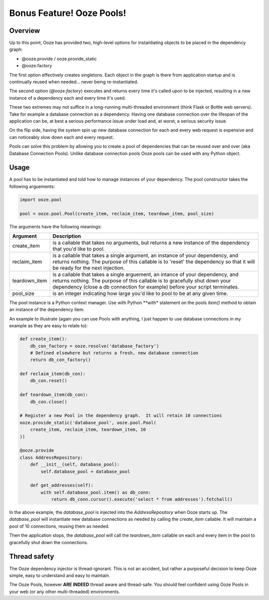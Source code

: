 ===========================
Bonus Feature!  Ooze Pools!
===========================

Overview
--------
Up to this point, Ooze has provided two, high-level options for instantiating objects to
be placed in the dependency graph:

- @ooze.provide / ooze.provide_static
- @ooze.factory

The first option effectively creates singletons.  Each object in the graph is there from
application startup and is continually reused when needed... never being re-instantiated.

The second option (*@ooze.factory*) executes and returns every time it's called upon to
be injected, resulting in a new instance of a dependency each and every time it's used.

These two extremes may not suffice in a long-running multi-threaded environment (think
Flask or Bottle web servers).  Take for example a database connection as a dependency.
Having one database connection over the lifespan of the application can be, at best
a serious performance issue under load and, at worst, a serious security issue.

On the flip side, having the system spin up new database connection for each and every
web request is expensive and can noticeably slow down each and every request.

Pools can solve this problem by allowing you to create a pool of dependencies that
can be reused over and over (aka Database Connection Pools).  Unlike database
connection pools Ooze pools can be used with any Python object.


Usage
-----

A pool has to be instantiated and told how to manage instances of your dependency.  The
pool constructor takes the following arguements:

.. code:: Python

    import ooze.pool

    pool = ooze.pool.Pool(create_item, reclaim_item, teardown_item, pool_size)

The arguments have the following meanings:

+---------------+-------------------------------------------------------------------+
| Argument      | Description                                                       |
+===============+===================================================================+
| create_item   | is a callable that takes no arguments, but returns a new instance |
|               | of the dependency that you'd like to pool.                        |
+---------------+-------------------------------------------------------------------+
| reclaim_item  | is a callable that takes a single argument, an instance of your   |
|               | dependency, and returns nothing.  The purpose of this callable is |
|               | to 'reset' the dependency so that it will be ready for the next   |
|               | injection.                                                        |
+---------------+-------------------------------------------------------------------+
| teardown_item | is a callable that takes a single arguement, an intance of your   |
|               | dependency, and returns nothing.  The purpose of this callable is |
|               | to gracefully shut down your dependency (close a db connection    |
|               | for example) before your script terminates.                       |
+---------------+-------------------------------------------------------------------+
| pool_size     | is an integer indicating how large you'd like to pool to be at    |
|               | any given time.                                                   |
+---------------+-------------------------------------------------------------------+

The pool instance is a Python context manager.  Use with Python **with* statement
on the pools *item()* method to obtain an instance of the dependency item.

An example to illustrate (again you can use Pools with anything, I just happen
to use database connections in my example as they are easy to relate to):

.. code:: Python

    def create_item():
        db_con_factory = ooze.resolve('database_factory')
        # Defined elsewhere but returns a fresh, new database connection
        return db_con_factory()

    def reclaim_item(db_con):
        db_con.reset()

    def teardown_item(db_con):
        db_con.close()

    # Register a new Pool in the dependency graph.  It will retain 10 connections
    ooze.provide_static('database_pool', ooze.pool.Pool(
        create_item, reclaim_item, teardown_item, 10
    ))

    @ooze.provide
    class AddressRepository:
        def __init__(self, database_pool):
            self.database_pool = database_pool

        def get_addresses(self):
            with self.database_pool.item() as db_conn:
                return db_conn.cursor().execute('select * from addresses').fetchall()

In the above example, the *database_pool* is injected into the *AddressRepository*
when Ooze starts up.  The *database_pool* will instantiate new database connections as
needed by calling the *create_item* callable.  It will maintain a pool of 10
connections, reusing them as needed.

Then the application stops, the *database_pool* will call the *teardown_item*
callable on each and every item in the pool to gracefully shut down the connections.


Thread safety
-------------
The Ooze dependency injector is thread-ignorant.  This is not an accident, but rather
a purposeful decision to keep Ooze simple, easy to understand and easy to maintain.

The Ooze Pools, however **ARE INDEED** thread aware and thread-safe.  You should feel
confident using Ooze Pools in your web (or any other multi-threaded) environments.